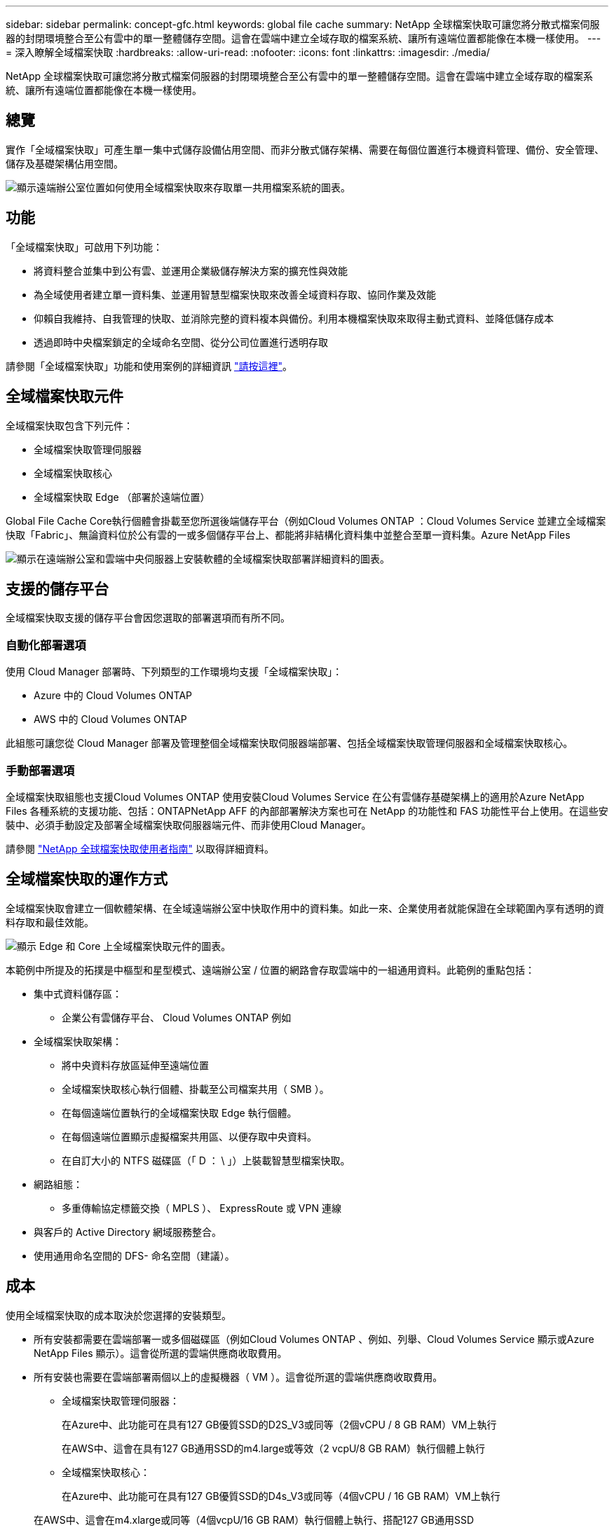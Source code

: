 ---
sidebar: sidebar 
permalink: concept-gfc.html 
keywords: global file cache 
summary: NetApp 全球檔案快取可讓您將分散式檔案伺服器的封閉環境整合至公有雲中的單一整體儲存空間。這會在雲端中建立全域存取的檔案系統、讓所有遠端位置都能像在本機一樣使用。 
---
= 深入瞭解全域檔案快取
:hardbreaks:
:allow-uri-read: 
:nofooter: 
:icons: font
:linkattrs: 
:imagesdir: ./media/


[role="lead"]
NetApp 全球檔案快取可讓您將分散式檔案伺服器的封閉環境整合至公有雲中的單一整體儲存空間。這會在雲端中建立全域存取的檔案系統、讓所有遠端位置都能像在本機一樣使用。



== 總覽

實作「全域檔案快取」可產生單一集中式儲存設備佔用空間、而非分散式儲存架構、需要在每個位置進行本機資料管理、備份、安全管理、儲存及基礎架構佔用空間。

image:diagram_gfc_image1.png["顯示遠端辦公室位置如何使用全域檔案快取來存取單一共用檔案系統的圖表。"]



== 功能

「全域檔案快取」可啟用下列功能：

* 將資料整合並集中到公有雲、並運用企業級儲存解決方案的擴充性與效能
* 為全域使用者建立單一資料集、並運用智慧型檔案快取來改善全域資料存取、協同作業及效能
* 仰賴自我維持、自我管理的快取、並消除完整的資料複本與備份。利用本機檔案快取來取得主動式資料、並降低儲存成本
* 透過即時中央檔案鎖定的全域命名空間、從分公司位置進行透明存取


請參閱「全域檔案快取」功能和使用案例的詳細資訊 https://cloud.netapp.com/global-file-cache["請按這裡"^]。



== 全域檔案快取元件

全域檔案快取包含下列元件：

* 全域檔案快取管理伺服器
* 全域檔案快取核心
* 全域檔案快取 Edge （部署於遠端位置）


Global File Cache Core執行個體會掛載至您所選後端儲存平台（例如Cloud Volumes ONTAP ：Cloud Volumes Service 並建立全域檔案快取「Fabric」、無論資料位於公有雲的一或多個儲存平台上、都能將非結構化資料集中並整合至單一資料集。Azure NetApp Files

image:diagram_gfc_image2.png["顯示在遠端辦公室和雲端中央伺服器上安裝軟體的全域檔案快取部署詳細資料的圖表。"]



== 支援的儲存平台

全域檔案快取支援的儲存平台會因您選取的部署選項而有所不同。



=== 自動化部署選項

使用 Cloud Manager 部署時、下列類型的工作環境均支援「全域檔案快取」：

* Azure 中的 Cloud Volumes ONTAP
* AWS 中的 Cloud Volumes ONTAP


此組態可讓您從 Cloud Manager 部署及管理整個全域檔案快取伺服器端部署、包括全域檔案快取管理伺服器和全域檔案快取核心。



=== 手動部署選項

全域檔案快取組態也支援Cloud Volumes ONTAP 使用安裝Cloud Volumes Service 在公有雲儲存基礎架構上的適用於Azure NetApp Files 各種系統的支援功能、包括：ONTAPNetApp AFF 的內部部署解決方案也可在 NetApp 的功能性和 FAS 功能性平台上使用。在這些安裝中、必須手動設定及部署全域檔案快取伺服器端元件、而非使用Cloud Manager。

請參閱 https://repo.cloudsync.netapp.com/gfc/Global%20File%20Cache%202.1.0%20User%20Guide.pdf["NetApp 全球檔案快取使用者指南"^] 以取得詳細資料。



== 全域檔案快取的運作方式

全域檔案快取會建立一個軟體架構、在全域遠端辦公室中快取作用中的資料集。如此一來、企業使用者就能保證在全球範圍內享有透明的資料存取和最佳效能。

image:diagram_gfc_image3.png["顯示 Edge 和 Core 上全域檔案快取元件的圖表。"]

本範例中所提及的拓撲是中樞型和星型模式、遠端辦公室 / 位置的網路會存取雲端中的一組通用資料。此範例的重點包括：

* 集中式資料儲存區：
+
** 企業公有雲儲存平台、 Cloud Volumes ONTAP 例如


* 全域檔案快取架構：
+
** 將中央資料存放區延伸至遠端位置
** 全域檔案快取核心執行個體、掛載至公司檔案共用（ SMB ）。
** 在每個遠端位置執行的全域檔案快取 Edge 執行個體。
** 在每個遠端位置顯示虛擬檔案共用區、以便存取中央資料。
** 在自訂大小的 NTFS 磁碟區（「 D ： \ 」）上裝載智慧型檔案快取。


* 網路組態：
+
** 多重傳輸協定標籤交換（ MPLS ）、 ExpressRoute 或 VPN 連線


* 與客戶的 Active Directory 網域服務整合。
* 使用通用命名空間的 DFS- 命名空間（建議）。




== 成本

使用全域檔案快取的成本取決於您選擇的安裝類型。

* 所有安裝都需要在雲端部署一或多個磁碟區（例如Cloud Volumes ONTAP 、例如、列舉、Cloud Volumes Service 顯示或Azure NetApp Files 顯示）。這會從所選的雲端供應商收取費用。
* 所有安裝也需要在雲端部署兩個以上的虛擬機器（ VM ）。這會從所選的雲端供應商收取費用。
+
** 全域檔案快取管理伺服器：
+
在Azure中、此功能可在具有127 GB優質SSD的D2S_V3或同等（2個vCPU / 8 GB RAM）VM上執行

+
在AWS中、這會在具有127 GB通用SSD的m4.large或等效（2 vcpU/8 GB RAM）執行個體上執行

** 全域檔案快取核心：
+
在Azure中、此功能可在具有127 GB優質SSD的D4s_V3或同等（4個vCPU / 16 GB RAM）VM上執行

+
在AWS中、這會在m4.xlarge或同等（4個vcpU/16 GB RAM）執行個體上執行、搭配127 GB通用SSD



* 在Cloud Volumes ONTAP Azure或AWS中安裝搭配使用時（透過Cloud Manager完全部署支援的組態）、有兩種定價選項可供選擇：
+
** 對於Azure或AWS中的系統、您每年可為每個Global File Cache Edge執行個體支付3、000美元。Cloud Volumes ONTAP
** 或者、對於Cloud Volumes ONTAP Azure中的不二系統、您也可以選擇Cloud Volumes ONTAP 「不二邊快取」套件。此容量型授權可讓您針對已配置容量的每3個TiB、部署單一的Global File Cache Edge執行個體。 https://docs.netapp.com/us-en/cloud-manager-cloud-volumes-ontap/concept-licensing.html#capacity-based-licensing["如需詳細資訊、請參閱此處"]。


* 使用手動部署選項安裝時、價格會有所不同。若要查看成本的高層級預估、請參閱 https://cloud.netapp.com/global-file-cache/roi["計算您的節約潛力"^] 或洽詢您的全球檔案快取解決方案工程師、以討論企業部署的最佳選項。




== 授權

全域檔案快取包含以軟體為基礎的授權管理伺服器（ LMS ）、可讓您使用自動化機制來整合授權管理、並將授權部署至所有的核心和邊緣執行個體。

當您在資料中心或雲端部署第一個核心執行個體時、可以選擇將該執行個體指定為貴組織的 LMS 。此 LMS 執行個體只需設定一次、即可連線至訂閱服務（透過 HTTPS ）、並在啟用訂閱後、使用我們的支援 / 營運部門所提供的客戶 ID 驗證您的訂閱。完成此指定之後、您可以提供客戶 ID 和 LMS 執行個體的 IP 位址、將 Edge 執行個體與 LMS 建立關聯。

當您購買額外的 Edge 授權或續約訂閱時、我們的支援 / 營運部門會更新授權詳細資料、例如網站數量或訂閱結束日期。LMS 查詢訂購服務後、會自動更新 LMS 執行個體上的授權詳細資料、並套用至您的 GFC Core 和 Edge 執行個體。

請參閱 https://repo.cloudsync.netapp.com/gfc/Global%20File%20Cache%202.1.0%20User%20Guide.pdf["NetApp 全球檔案快取使用者指南"^] 以取得授權的其他詳細資料。



== 限制

Cloud Manager 支援的全域檔案快取版本要求、作為中央儲存設備的後端儲存平台必須是在 Cloud Volumes ONTAP Azure 或 AWS 中部署了一個單一節點或 HA 配對的工作環境。

目前不支援使用 Cloud Manager 的其他儲存平台和其他雲端供應商、但可以使用舊版部署程序來部署。這些其他組態Cloud Volumes ONTAP 、例如在Cloud Volumes Service Google Cloud上使用支援功能的整體檔案快取、Azure NetApp Files 在ONTAP 支援功能的Amazon FSX系統上使用支援功能、例如使用功能支援功能的整體檔案快取、或是使用舊版程序。請參閱 link:https://cloud.netapp.com/global-file-cache/onboarding["全域檔案快取總覽與就職"^] 以取得詳細資料。
